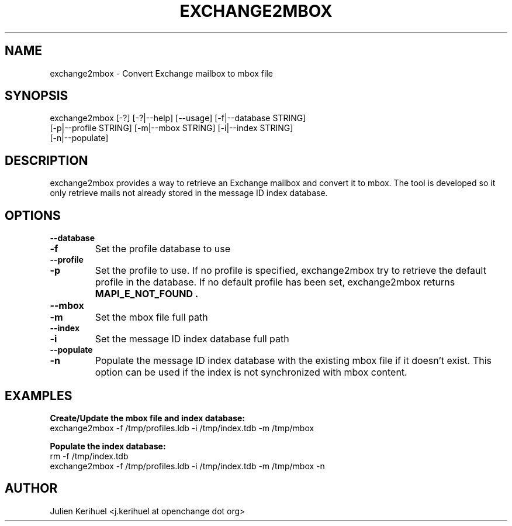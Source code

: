 .\" OpenChange Project Tools Man Pages
.\"
.\" This manpage is Copyright (C) 2007 Julien Kerihuel;
.\"
.\" Permission is granted to make and distribute verbatim copies of this
.\" manual provided the copyright notice and this permission notice are
.\" preserved on all copies.
.\"
.\" Permission is granted to copy and distribute modified versions of this
.\" manual under the conditions for verbatim copying, provided that the
.\" entire resulting derived work is distributed under the terms of a
.\" permission notice identical to this one.
.\" 
.\" Since the OpenChange and Samba4 libraries are constantly changing, this
.\" manual page may be incorrect or out-of-date.  The author(s) assume no
.\" responsibility for errors or omissions, or for damages resulting from
.\" the use of the information contained herein.  The author(s) may not
.\" have taken the same level of care in the production of this manual,
.\" which is licensed free of charge, as they might when working
.\" professionally.
.\" 
.\" Formatted or processed versions of this manual, if unaccompanied by
.\" the source, must acknowledge the copyright and authors of this work.
.\"
.\" Process this file with
.\" groff -man -Tascii exchang2mbox.1
.\"

.TH EXCHANGE2MBOX 1 2007-04-23 "OpenChange libmapi 0.2" "OpenChange Programmer's Manual"

.SH NAME
exchange2mbox \- Convert Exchange mailbox to mbox file

.SH SYNOPSIS
.nf
exchange2mbox [-?] [-?|--help] [--usage] [-f|--database STRING]
        [-p|--profile STRING] [-m|--mbox STRING] [-i|--index STRING]
        [-n|--populate]
.fi

.SH DESCRIPTION
exchange2mbox provides a way to retrieve an Exchange mailbox and
convert it to mbox. The tool is developed so it only retrieve mails
not already stored in the message ID index database. 

.SH OPTIONS

.TP
.B --database
.TP
.B -f
Set the profile database to use

.TP
.B --profile
.TP
.B -p
Set the profile to use. If no profile is specified, exchange2mbox try
to retrieve the default profile in the database. If no default profile
has been set, exchange2mbox returns 
.B MAPI_E_NOT_FOUND .

.TP
.B --mbox
.TP
.B -m
Set the mbox file full path

.TP
.B --index
.TP
.B -i
Set the message ID index database full path

.TP
.B --populate
.TP
.B -n
Populate the message ID index database with the existing mbox file if
it doesn't exist. This option can be used if the index is not
synchronized with mbox content.

.SH EXAMPLES

.B Create/Update the mbox file and index database:
.nf
exchange2mbox -f /tmp/profiles.ldb -i /tmp/index.tdb -m /tmp/mbox
.fi

.B Populate the index database:
.nf
rm -f /tmp/index.tdb
exchange2mbox -f /tmp/profiles.ldb -i /tmp/index.tdb -m /tmp/mbox -n
.fi

.SH AUTHOR
Julien Kerihuel <j.kerihuel at openchange dot org>

